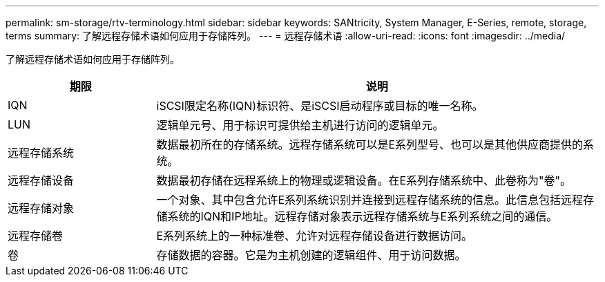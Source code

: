 ---
permalink: sm-storage/rtv-terminology.html 
sidebar: sidebar 
keywords: SANtricity, System Manager, E-Series, remote, storage, terms 
summary: 了解远程存储术语如何应用于存储阵列。 
---
= 远程存储术语
:allow-uri-read: 
:icons: font
:imagesdir: ../media/


[role="lead"]
了解远程存储术语如何应用于存储阵列。

[cols="25h,~"]
|===
| 期限 | 说明 


 a| 
IQN
 a| 
iSCSI限定名称(IQN)标识符、是iSCSI启动程序或目标的唯一名称。



 a| 
LUN
 a| 
逻辑单元号、用于标识可提供给主机进行访问的逻辑单元。



 a| 
远程存储系统
 a| 
数据最初所在的存储系统。远程存储系统可以是E系列型号、也可以是其他供应商提供的系统。



 a| 
远程存储设备
 a| 
数据最初存储在远程系统上的物理或逻辑设备。在E系列存储系统中、此卷称为"卷"。



 a| 
远程存储对象
 a| 
一个对象、其中包含允许E系列系统识别并连接到远程存储系统的信息。此信息包括远程存储系统的IQN和IP地址。远程存储对象表示远程存储系统与E系列系统之间的通信。



 a| 
远程存储卷
 a| 
E系列系统上的一种标准卷、允许对远程存储设备进行数据访问。



 a| 
卷
 a| 
存储数据的容器。它是为主机创建的逻辑组件、用于访问数据。

|===
